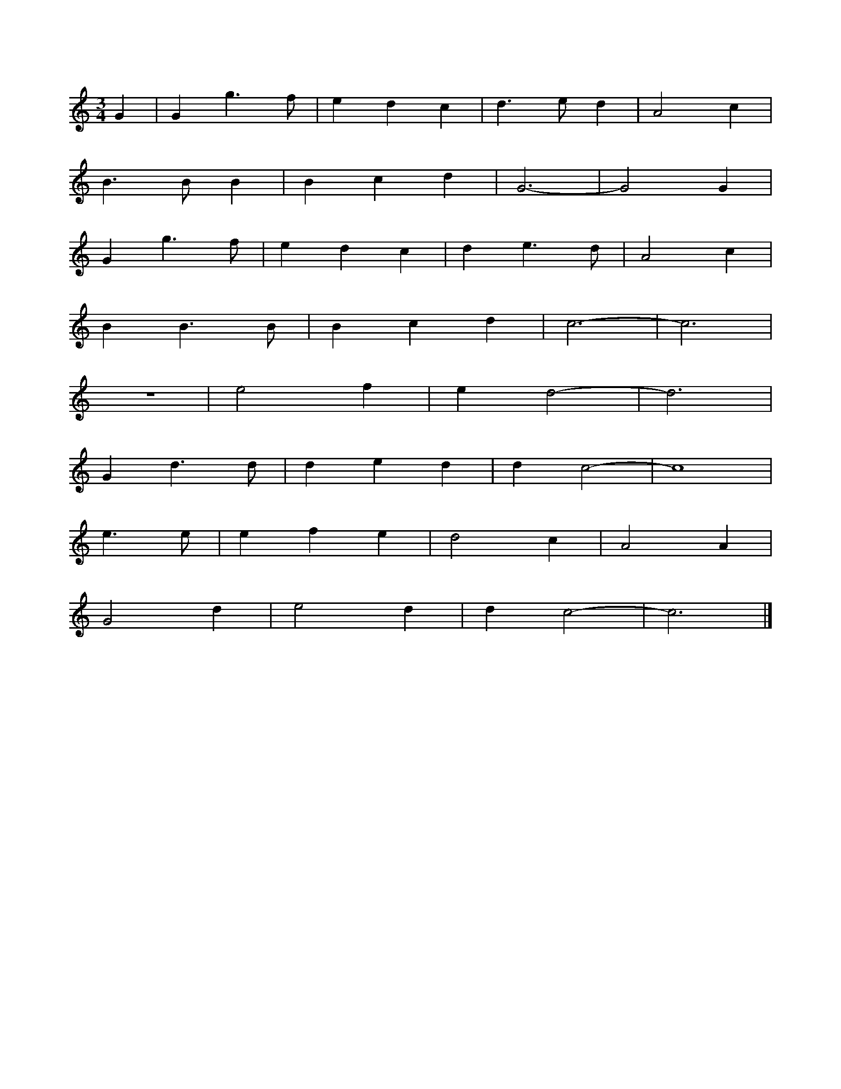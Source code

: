 X: 197
T: 
M:3/4
R:
L:1/8
Z:Alf 
K:C
G2| G2 g3f|e2 d2 c2| d3e d2| A4 c2|
B3B B2| B2 c2 d2| G6-|G4 G2|
G2 g3f|e2 d2 c2| d2 e3d|A4 c2|
B2 B3B|B2 c2 d2| c6-|c6|
z6|e4 f2| e2 d4-|d6|
G2 d3d|d2 e2 d2| d2 c4-|c8|
e3e|e2 f2 e2| d4 c2| A4 A2|
G4 d2| e4 d2| d2 c4-|c6|]
